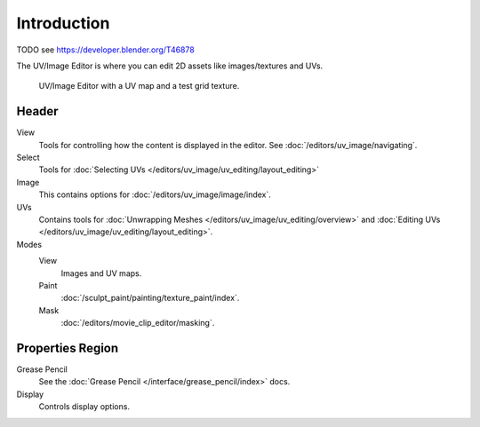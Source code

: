 
************
Introduction
************

TODO see https://developer.blender.org/T46878

The UV/Image Editor is where you can edit 2D assets like images/textures and UVs.

.. Using the UV editor is explained more in depth in the next sections.
   This is an overview of the tools found there.

.. figure:: /images/editors_uv-image-main.jpg

   UV/Image Editor with a UV map and a test grid texture.


Header
======

View
   Tools for controlling how the content is displayed in the editor.
   See :doc:`/editors/uv_image/navigating`.
Select
   Tools for :doc:`Selecting UVs </editors/uv_image/uv_editing/layout_editing>`
Image
   This contains options for :doc:`/editors/uv_image/image/index`.
UVs
   Contains tools for :doc:`Unwrapping Meshes </editors/uv_image/uv_editing/overview>`
   and :doc:`Editing UVs </editors/uv_image/uv_editing/layout_editing>`.

Modes
   View
      Images and UV maps.
   Paint
      :doc:`/sculpt_paint/painting/texture_paint/index`.
   Mask
      :doc:`/editors/movie_clip_editor/masking`.


Properties Region
=================

Grease Pencil
   See the :doc:`Grease Pencil </interface/grease_pencil/index>` docs.
Display
   Controls display options.
